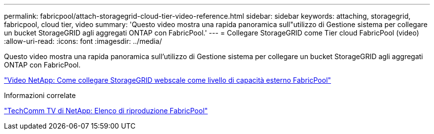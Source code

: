 ---
permalink: fabricpool/attach-storagegrid-cloud-tier-video-reference.html 
sidebar: sidebar 
keywords: attaching, storagegrid, fabricpool, cloud tier, video 
summary: 'Questo video mostra una rapida panoramica sull"utilizzo di Gestione sistema per collegare un bucket StorageGRID agli aggregati ONTAP con FabricPool.' 
---
= Collegare StorageGRID come Tier cloud FabricPool (video)
:allow-uri-read: 
:icons: font
:imagesdir: ../media/


[role="lead"]
Questo video mostra una rapida panoramica sull'utilizzo di Gestione sistema per collegare un bucket StorageGRID agli aggregati ONTAP con FabricPool.

https://www.youtube.com/embed/MVkkKZ754ZE?rel=0["Video NetApp: Come collegare StorageGRID webscale come livello di capacità esterno FabricPool"]

.Informazioni correlate
https://www.youtube.com/playlist?list=PLdXI3bZJEw7mcD3RnEcdqZckqKkttoUpS["TechComm TV di NetApp: Elenco di riproduzione FabricPool"]
